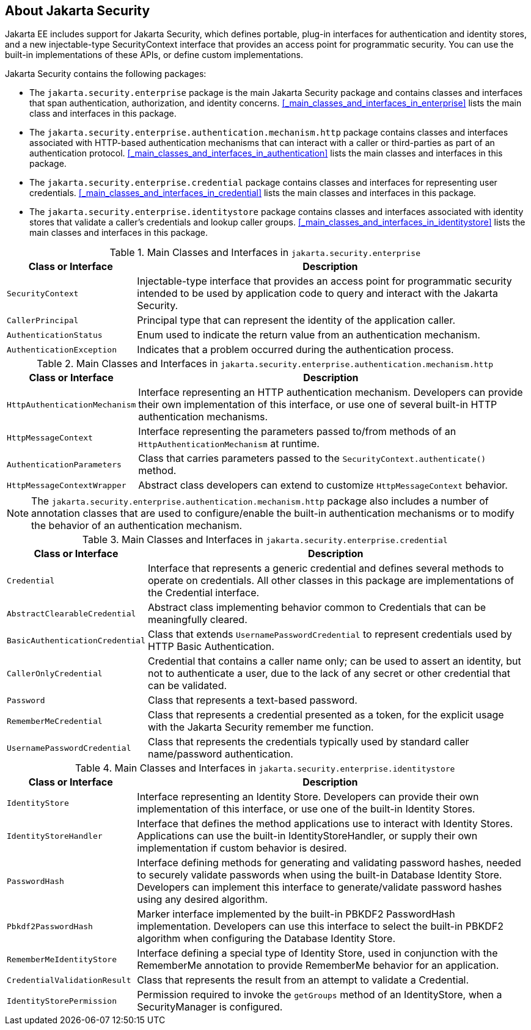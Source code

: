 == About Jakarta Security

Jakarta EE includes support for Jakarta Security, which defines portable, plug-in interfaces for authentication and identity stores, and a new injectable-type SecurityContext interface that provides an access point for programmatic security.
You can use the built-in implementations of these APIs, or define custom implementations.

Jakarta Security contains the following packages:

* The `jakarta.security.enterprise` package is the main Jakarta Security package and contains classes and interfaces that span authentication, authorization, and identity concerns.
<<_main_classes_and_interfaces_in_enterprise>> lists the main class and interfaces in this package.

* The `jakarta.security.enterprise.authentication.mechanism.http` package contains classes and interfaces associated with HTTP-based authentication mechanisms that can interact with a caller or third-parties as part of an authentication protocol.
<<_main_classes_and_interfaces_in_authentication>> lists the main classes and interfaces in this package.

* The `jakarta.security.enterprise.credential` package contains classes and interfaces for representing user credentials.
<<_main_classes_and_interfaces_in_credential>> lists the main classes and interfaces in this package.

* The `jakarta.security.enterprise.identitystore` package contains classes and interfaces associated with identity stores that validate a caller's credentials and lookup caller groups.
<<_main_classes_and_interfaces_in_identitystore>> lists the main classes and interfaces in this package.

[[main-classes-and-interfaces-in-enterprise]]
.Main Classes and Interfaces in `jakarta.security.enterprise`
[width="99%",cols="25%,75%"]
|===
|Class or Interface |Description

|`SecurityContext` |Injectable-type interface that provides an access point for programmatic security intended to be used by application code to query and interact with the Jakarta Security.

|`CallerPrincipal` |Principal type that can represent the identity of the application caller.

|`AuthenticationStatus` |Enum used to indicate the return value from an authentication mechanism.

|`AuthenticationException` |Indicates that a problem occurred during the authentication process.
|===

[[main-classes-and-interfaces-in-authentication]]
.Main Classes and Interfaces in `jakarta.security.enterprise.authentication.mechanism.http`
[width="99%",cols="25%,75%"]
|===
|Class or Interface |Description

|`HttpAuthenticationMechanism` |Interface representing an HTTP authentication mechanism.
Developers can provide their own implementation of this interface, or use one of several built-in HTTP authentication mechanisms.

|`HttpMessageContext` |Interface representing the parameters passed to/from methods of an `HttpAuthenticationMechanism` at runtime.

|`AuthenticationParameters` |Class that carries parameters passed to the `SecurityContext.authenticate()` method.

|`HttpMessageContextWrapper` |Abstract class developers can extend to customize `HttpMessageContext` behavior.
|===

[NOTE]
The `jakarta.security.enterprise.authentication.mechanism.http` package also includes a number of annotation classes that are used to configure/enable the built-in authentication mechanisms or to modify the behavior of an authentication mechanism.

[[main-classes-and-interfaces-in-credential]]
.Main Classes and Interfaces in `jakarta.security.enterprise.credential`
[width="99%",cols="25%,75%"]
|===
|Class or Interface |Description

|`Credential` |Interface that represents a generic credential and defines several methods to operate on credentials.
All other classes in this package are implementations of the Credential interface.

|`AbstractClearableCredential` |Abstract class implementing behavior common to Credentials that can be meaningfully cleared.

|`BasicAuthenticationCredential` |Class that extends `UsernamePasswordCredential` to represent credentials used by HTTP Basic Authentication.

|`CallerOnlyCredential` |Credential that contains a caller name only; can be used to assert an identity, but not to authenticate a user, due to the lack of any secret or other credential that can be validated.

|`Password` |Class that represents a text-based password.

|`RememberMeCredential` |Class that represents a credential presented as a token, for the explicit usage with the Jakarta Security remember me function.

|`UsernamePasswordCredential` |Class that represents the credentials typically used by standard caller name/password authentication.
|===

[[main-classes-and-interfaces-in-identitystore]]
.Main Classes and Interfaces in `jakarta.security.enterprise.identitystore`
[width="99%",cols="25%,75%"]
|===
|Class or Interface |Description

|`IdentityStore` |Interface representing an Identity Store.
Developers can provide their own implementation of this interface, or use one of the built-in Identity Stores.

|`IdentityStoreHandler` |Interface that defines the method applications use to interact with Identity Stores.
Applications can use the built-in IdentityStoreHandler, or supply their own implementation if custom behavior is desired.

|`PasswordHash` |Interface defining methods for generating and validating password hashes, needed to securely validate passwords when using the built-in Database Identity Store.
Developers can implement this interface to generate/validate password hashes using any desired algorithm.

|`Pbkdf2PasswordHash` |Marker interface implemented by the built-in PBKDF2 PasswordHash implementation.
Developers can use this interface to select the built-in PBKDF2 algorithm when configuring the Database Identity Store.

|`RememberMeIdentityStore` |Interface defining a special type of Identity Store, used in conjunction with the RememberMe annotation to provide RememberMe behavior for an application.

|`CredentialValidationResult` |Class that represents the result from an attempt to validate a Credential.

|`IdentityStorePermission` |Permission required to invoke the `getGroups` method of an IdentityStore, when a SecurityManager is configured.
|===
